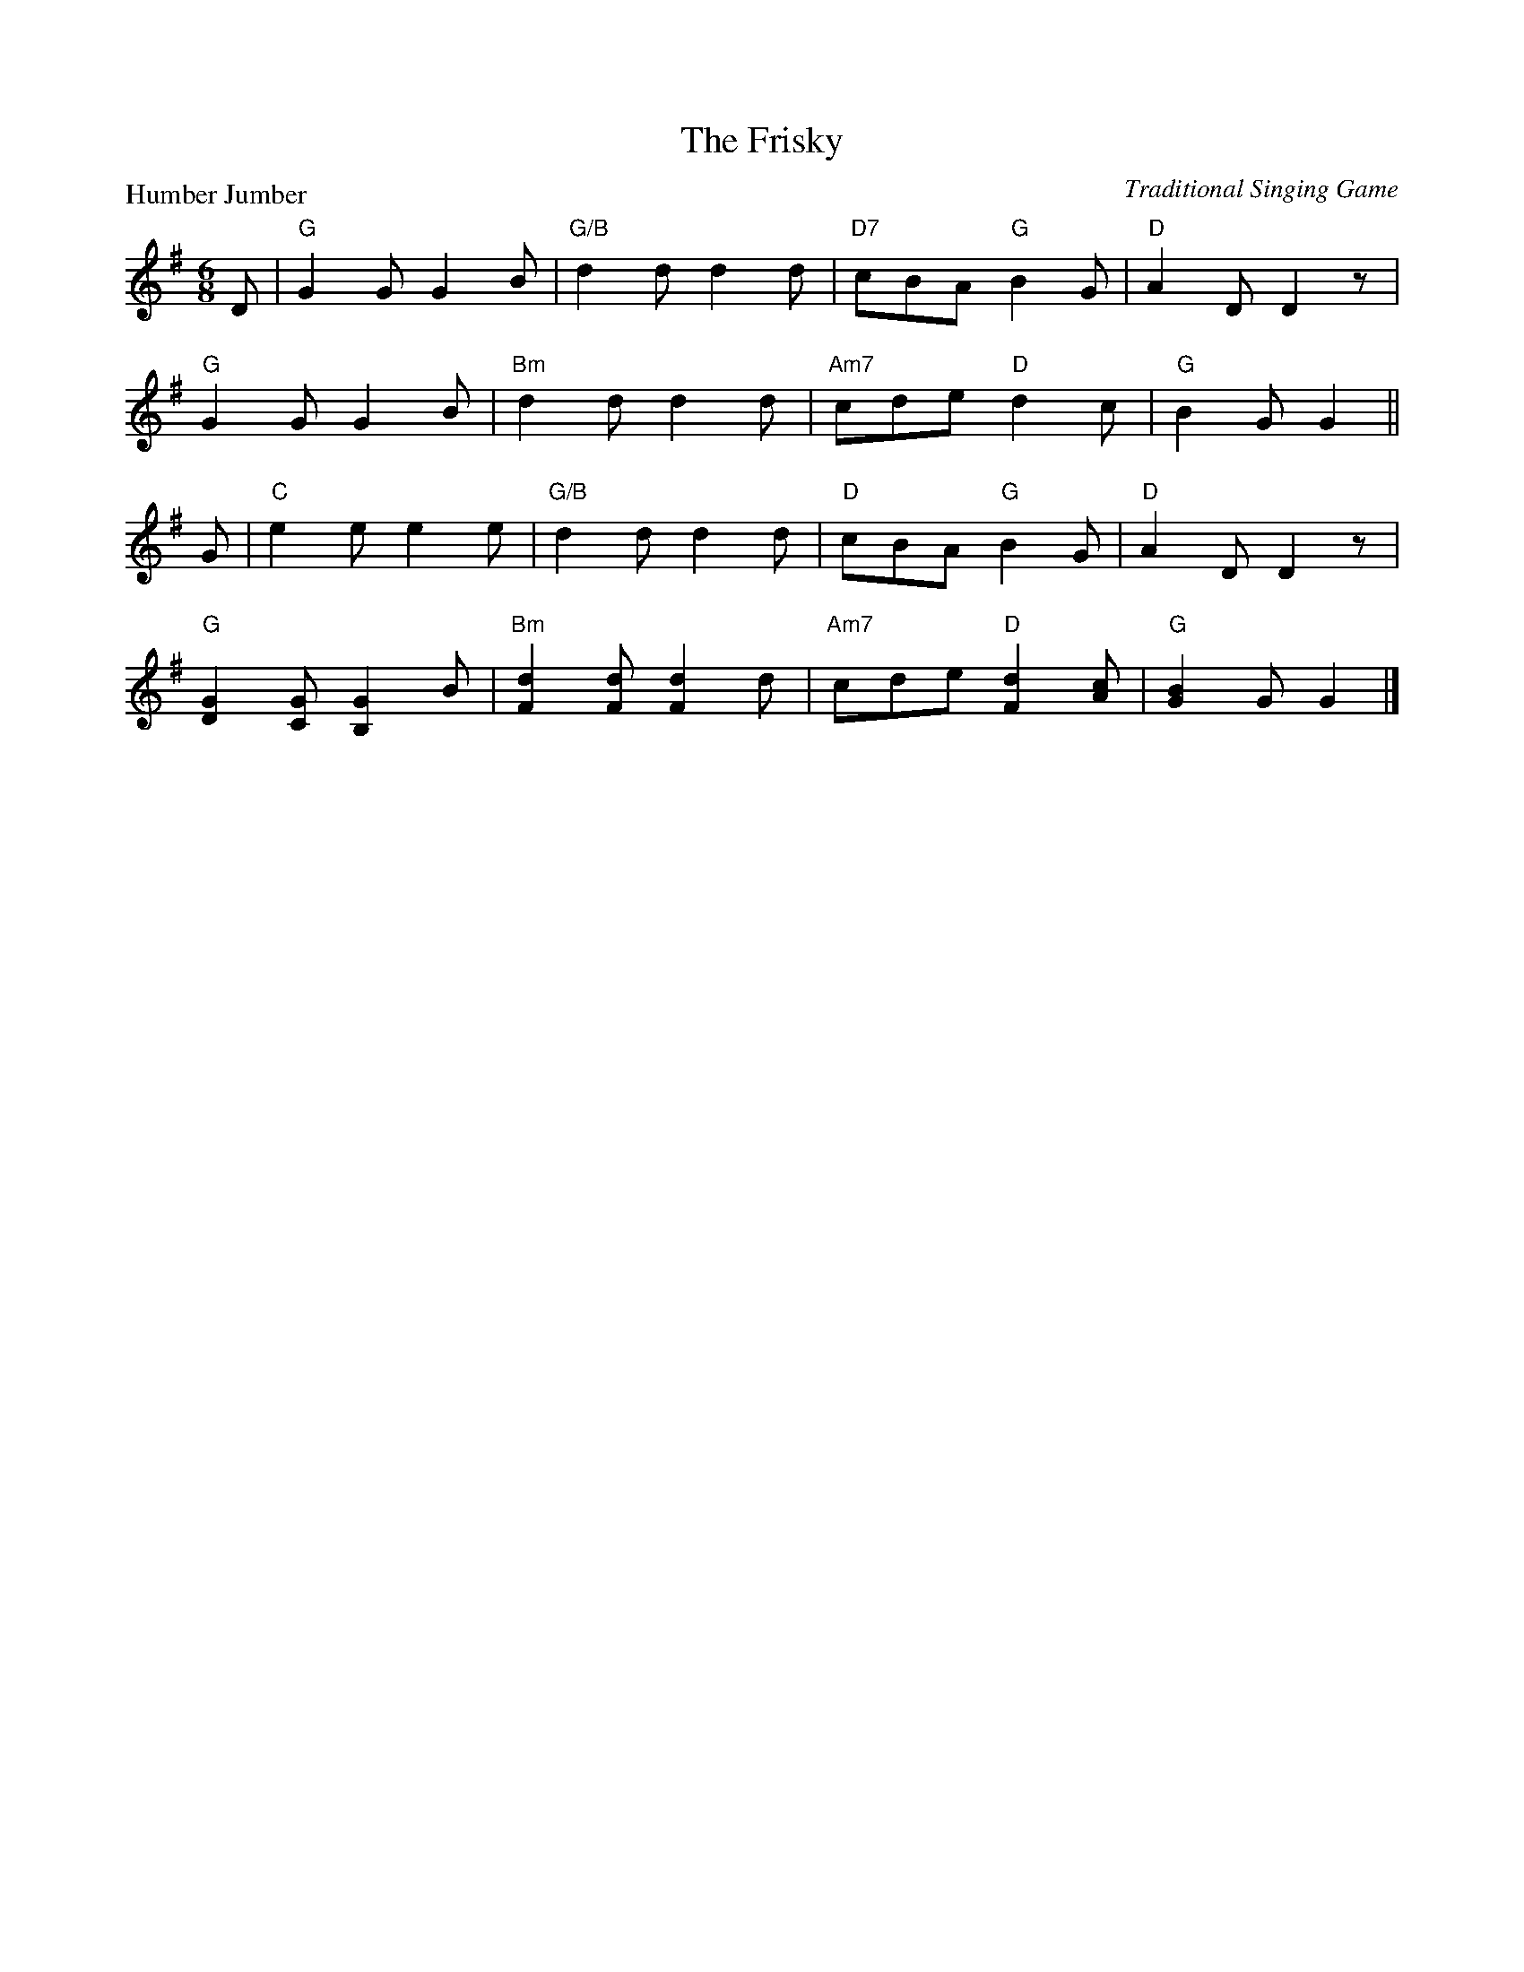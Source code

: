 X:2610
T:The Frisky
P:Humber Jumber
C:Traditional Singing Game
R:Jig (8x32)
B:RSCDS 26-10
Z:Anselm Lingnau <anselm@strathspey.org>
M:6/8
L:1/8
K:G
D|"G"G2 G G2 B|"G/B"d2 d d2 d|"D7"cBA "G"B2 G|"D"A2 D D2 z|
  "G"G2 G G2 B|"Bm"d2 d d2 d|"Am7"cde "D"d2 c|"G"B2 G G2||
G|"C"e2 e e2 e|"G/B"d2 d d2 d|"D"cBA "G"B2 G|"D"A2 D D2 z|
  "G"[G2D2] [GC] [G2B,2] B|"Bm"[d2F2] [dF] [d2F2] d|\
      "Am7"cde "D"[d2F2] [cA]|"G"[B2G2] G G2|]
